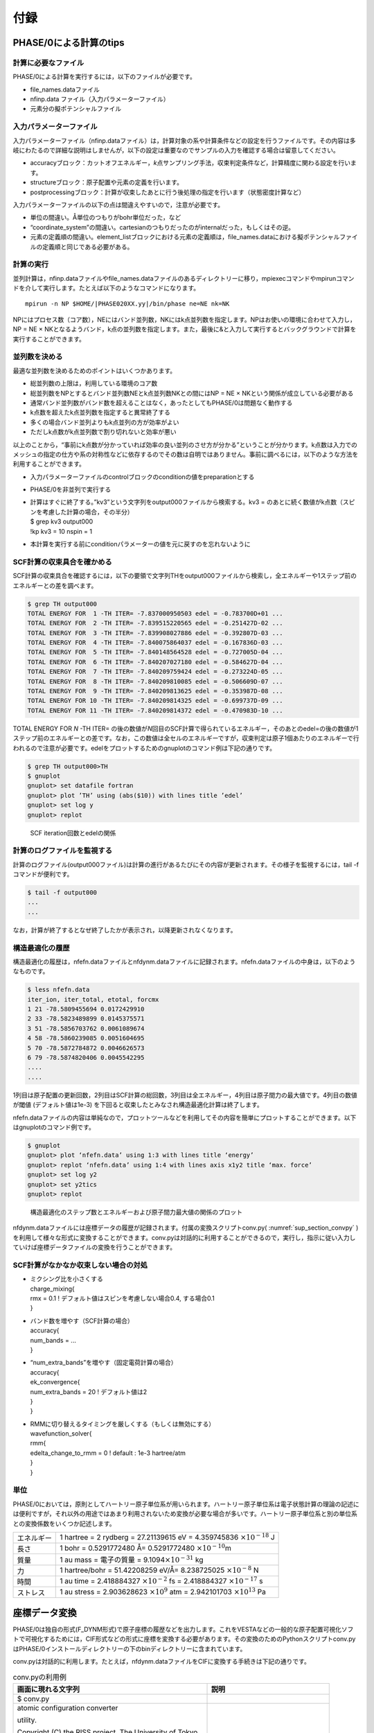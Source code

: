 .. _sup_chapter:

付録
====

PHASE/0による計算のtips
-----------------------

計算に必要なファイル
~~~~~~~~~~~~~~~~~~~~

PHASE/0による計算を実行するには，以下のファイルが必要です。

-  file_names.dataファイル
-  nfinp.data ファイル（入力パラメーターファイル）
-  元素分の擬ポテンシャルファイル

入力パラメーターファイル
~~~~~~~~~~~~~~~~~~~~~~~~

入力パラメーターファイル（nfinp.dataファイル）は，計算対象の系や計算条件などの設定を行うファイルです。その内容は多岐にわたるので詳細な説明はしませんが，以下の設定は重要なのでサンプルの入力を確認する場合は留意してください。

-  accuracyブロック：カットオフエネルギー，\ *k*\ 点サンプリング手法，収束判定条件など，計算精度に関わる設定を行います。
-  structureブロック：原子配置や元素の定義を行います。
-  postprocessingブロック：計算が収束したあとに行う後処理の指定を行います（状態密度計算など）

入力パラメーターファイルの以下の点は間違えやすいので，注意が必要です。

-  単位の間違い。Å単位のつもりがbohr単位だった，など
-  “coordinate_system”の間違い。cartesianのつもりだったのがinternalだった，もしくはその逆。
-  元素の定義順の間違い。element_listブロックにおける元素の定義順は，file_names.dataにおける擬ポテンシャルファイルの定義順と同じである必要がある。

.. _計算の実行-11:

計算の実行
~~~~~~~~~~

並列計算は，nfinp.dataファイルやfile_names.dataファイルのあるディレクトリーに移り，mpiexecコマンドやmpirunコマンドを介して実行します。たとえば以下のようなコマンドになります。

.. parsed-literal::

   mpirun -n NP $HOME/|PHASE020XX.yy|/bin/phase ne=NE nk=NK

NPにはプロセス数（コア数），NEにはバンド並列数，NKにはk点並列数を指定します。NPはお使いの環境に合わせて入力し，NP = NE × NKとなるようバンド，k点の並列数を指定します。また，最後に&と入力して実行するとバックグラウンドで計算を実行することができます。

並列数を決める
~~~~~~~~~~~~~~

最適な並列数を決めるためのポイントはいくつかあります。

-  総並列数の上限は，利用している環境のコア数
-  総並列数をNPとするとバンド並列数NEとk点並列数NKとの間にはNP = NE × NKという関係が成立している必要がある
-  通常バンド並列数がバンド数を超えることはなく，あったとしてもPHASE/0は問題なく動作する
-  k点数を超えたk点並列数を指定すると異常終了する
-  多くの場合バンド並列よりもk点並列の方が効率がよい
-  ただしk点数がk点並列数で割り切れないと効率が悪い

以上のことから，“事前にk点数が分かっていれば効率の良い並列のさせ方が分かる”ということが分かります。k点数は入力でのメッシュの指定の仕方や系の対称性などに依存するのでその数は自明ではありません。事前に調べるには，以下のような方法を利用することができます。

-  入力パラメーターファイルのcontrolブロックのconditionの値をpreparationとする
-  PHASE/0を非並列で実行する
-  | 計算はすぐに終了する。”kv3”という文字列をoutput000ファイルから検索する。kv3
     = のあとに続く数値がk点数（スピンを考慮した計算の場合，その半分）
   | $ grep kv3 output000
   | !kp kv3 = 10 nspin = 1
-  本計算を実行する前にconditionパラメーターの値を元に戻すのを忘れないように

SCF計算の収束具合を確かめる
~~~~~~~~~~~~~~~~~~~~~~~~~~~

SCF計算の収束具合を確認するには，以下の要領で文字列THをoutput000ファイルから検索し，全エネルギーや1ステップ前のエネルギーとの差を調べます。

.. code-block:: text

  $ grep TH output000
  TOTAL ENERGY FOR  1 -TH ITER= -7.837000950503 edel = -0.783700D+01 ...
  TOTAL ENERGY FOR  2 -TH ITER= -7.839515220565 edel = -0.251427D-02 ...
  TOTAL ENERGY FOR  3 -TH ITER= -7.839908027886 edel = -0.392807D-03 ...
  TOTAL ENERGY FOR  4 -TH ITER= -7.840075864037 edel = -0.167836D-03 ...
  TOTAL ENERGY FOR  5 -TH ITER= -7.840148564528 edel = -0.727005D-04 ...
  TOTAL ENERGY FOR  6 -TH ITER= -7.840207027180 edel = -0.584627D-04 ...
  TOTAL ENERGY FOR  7 -TH ITER= -7.840209759424 edel = -0.273224D-05 ...
  TOTAL ENERGY FOR  8 -TH ITER= -7.840209810085 edel = -0.506609D-07 ...
  TOTAL ENERGY FOR  9 -TH ITER= -7.840209813625 edel = -0.353987D-08 ...
  TOTAL ENERGY FOR 10 -TH ITER= -7.840209814325 edel = -0.699737D-09 ...
  TOTAL ENERGY FOR 11 -TH ITER= -7.840209814372 edel = -0.470983D-10 ...

TOTAL ENERGY FOR *N* -TH ITER= の後の数値が\ *N*\ 回目のSCF計算で得られているエネルギー，そのあとのedel=の後の数値が1ステップ前のエネルギーとの差です。なお，この数値は全セルのエネルギーですが，収束判定は原子1個あたりのエネルギーで行われるので注意が必要です。edelをプロットするためのgnuplotのコマンド例は下記の通りです。

.. code-block:: text

  $ grep TH output000>TH
  $ gnuplot
  gnuplot> set datafile fortran
  gnuplot> plot ’TH’ using (abs($10)) with lines title ’edel’
  gnuplot> set log y
  gnuplot> replot

.. figure:: media/image18.png
  :name: sup_edel

  SCF iteration回数とedelの関係

計算のログファイルを監視する
~~~~~~~~~~~~~~~~~~~~~~~~~~~~

計算のログファイル(output000ファイル)は計算の進行があるたびにその内容が更新されます。その様子を監視するには，tail -fコマンドが便利です。

.. code-block:: text

  $ tail -f output000
  ...
  ...

なお，計算が終了するとなぜ終了したかが表示され，以降更新されなくなります。

構造最適化の履歴
~~~~~~~~~~~~~~~~

構造最適化の履歴は，nfefn.dataファイルとnfdynm.dataファイルに記録されます。nfefn.dataファイルの中身は，以下のようなものです。

.. code-block::

  $ less nfefn.data
  iter_ion, iter_total, etotal, forcmx
  1 21 -78.5809455694 0.0172429910
  2 33 -78.5823489899 0.0145375571
  3 51 -78.5856703762 0.0061089674
  4 58 -78.5860239085 0.0051604695
  5 70 -78.5872784872 0.0046626573
  6 79 -78.5874820406 0.0045542295
  ....
  ....

1列目は原子配置の更新回数，2列目はSCF計算の総回数，3列目は全エネルギー，4列目は原子間力の最大値です。4列目の数値が閾値 (デフォルト値は1e-3) を下回ると収束したとみなされ構造最適化計算は終了します。

nfefn.dataファイルの内容は単純なので，プロットツールなどを利用してその内容を簡単にプロットすることができます。以下はgnuplotのコマンド例です。

.. code-block:: text

  $ gnuplot
  gnuplot> plot ‘nfefn.data’ using 1:3 with lines title ‘energy’
  gnuplot> replot ‘nfefn.data’ using 1:4 with lines axis x1y2 title ‘max. force’
  gnuplot> set log y2
  gnuplot> set y2tics
  gnuplot> replot

.. figure:: media/image19.png
  :name: sup_nfefn_plot

  構造最適化のステップ数とエネルギーおよび原子間力最大値の関係のプロット

nfdynm.dataファイルには座標データの履歴が記録されます。付属の変換スクリプトconv.py( :numref:`sup_section_convpy` )を利用して様々な形式に変換することができます。conv.pyは対話的に利用することができるので，実行し，指示に従い入力していけば座標データファイルの変換を行うことができます。

SCF計算がなかなか収束しない場合の対処
~~~~~~~~~~~~~~~~~~~~~~~~~~~~~~~~~~~~~

-  | ミクシング比を小さくする
   | charge_mixing{
   | rmx = 0.1 ! デフォルト値はスピンを考慮しない場合0.4, する場合0.1
   | }
-  | バンド数を増やす（SCF計算の場合）
   | accuracy{
   | num_bands = ...
   | }
-  | “num_extra_bands”を増やす（固定電荷計算の場合）
   | accuracy{
   | ek_convergence{
   | num_extra_bands = 20 ! デフォルト値は2
   | }
   | }
-  | RMMに切り替えるタイミングを厳しくする（もしくは無効にする）
   | wavefunction_solver{
   | rmm{
   | edelta_change_to_rmm = 0 ! default : 1e-3 hartree/atm
   | }
   | }

単位
~~~~

PHASE/0においては，原則としてハートリー原子単位系が用いられます。ハートリー原子単位系は電子状態計算の理論の記述には便利ですが，それ以外の用途ではあまり利用されないため変換が必要な場合が多いです。ハートリー原子単位系と別の単位系との変換係数をいくつか記述します。

+------------+--------------------------------------------------------+
| エネルギー | 1 hartree = 2 rydberg = 27.21139615 eV = 4.359745836   |
|            | :math:`\times 10^{- 18}` J                             |
+------------+--------------------------------------------------------+
| 長さ       | 1 bohr = 0.5291772480 Å= 0.5291772480                  |
|            | :math:`\times 10^{- 10}`\ m                            |
+------------+--------------------------------------------------------+
| 質量       | 1 au mass = 電子の質量 =                               |
|            | 9.1094\ :math:`\times 10^{- 31}` kg                    |
+------------+--------------------------------------------------------+
| 力         | 1 hartree/bohr = 51.42208259 eV/Å= 8.238725025         |
|            | :math:`\times 10^{- 8}` N                              |
+------------+--------------------------------------------------------+
| 時間       | 1 au time = 2.418884327 :math:`\times 10^{- 2}` fs =   |
|            | 2.418884327 :math:`\times 10^{- 17}` s                 |
+------------+--------------------------------------------------------+
| ストレス   | 1 au stress = 2.903628623 :math:`\times 10^{9}` atm =  |
|            | 2.942101703 :math:`\times 10^{13}` Pa                  |
+------------+--------------------------------------------------------+

.. _sup_section_convpy:

座標データ変換
--------------

PHASE/0は独自の形式(F_DYNM形式)で原子座標の履歴などを出力します。これをVESTAなどの一般的な原子配置可視化ソフトで可視化するためには，CIF形式などの形式に座標を変換する必要があります。その変換のためのPythonスクリプトconv.pyはPHASE/0インストールディレクトリーの下のbinディレクトリーに含まれています。

conv.pyは対話的に利用します。たとえば，nfdynm.dataファイルをCIFに変換する手続きは下記の通りです。

.. table:: conv.pyの利用例
   :widths: auto
   :class: longtable

   +----------------------------------+----------------------------------+
   | 画面に現れる文字列               | 説明                             |
   +==================================+==================================+
   | $ conv.py                        |                                  |
   +----------------------------------+----------------------------------+
   | atomic configuration converter   | 変換元のファイル形式\            |
   |                                  |                                  |
   | utility.                         | を指定する。nfdynm.dataの場合ph\ |
   |                                  |                                  |
   |                                  | ase_outputなので1を指定し，Enter |
   | Copyright (C) the RISS project,  |                                  |
   | The University of Tokyo          |                                  |
   |                                  |                                  |
   | select the type of the input     |                                  |
   | atomic coordinate file           |                                  |
   |                                  |                                  |
   | 0. phase_input                   |                                  |
   | 1. phase_output                  |                                  |
   | 2. VASP_input                    |                                  |
   | 3. VASP_output                   |                                  |
   | 4. OpenMX_input                  |                                  |
   | 5. OpenMX_output                 |                                  |
   | 6. XSF                           |                                  |
   | 7. xyz                           |                                  |
   | 8. cube                          |                                  |
   | 9. cif                           |                                  |
   | 10. dmol                         |                                  |
   | 11. LAMMPS_output                |                                  |
   |                                  |                                  |
   | x. Exit                          |                                  |
   |                                  |                                  |
   | Please enter a selection         |                                  |
   | (0/1/2/3/4/5/6/7/8/9/10/11/x)    |                                  |
   | [0]:                             |                                  |
   +----------------------------------+----------------------------------+
   | Please enter the name of the     | nfdynm.data                      |
   |                                  |                                  |
   | input atomic coordinate file, or | ファイルのファイル名を指定。nf\  |
   |                                  |                                  |
   | type x to exit. [nfdynm.data]:   | dynm.dataでよいならそのままEnter |
   +----------------------------------+----------------------------------+
   | Please enter the frame no.       | フレームを\                      |
   |                                  |                                  |
   | (enter a negative value in order | 選択する。負の値の場合「全フレー\|
   |                                  |                                  |
   | to output all frames when        | ム」を選択することに相当する。ま\|
   |                                  |                                  |
   | possible), or type x to exit.    | た，カンマ区切りで三つの整数を指\|
   |                                  |                                  |
   | [-1]:                            | 定することによって，             |
   |                                  |                                  |
   |                                  | 始フレーム, 終フレーム，間隔を\  |
   |                                  |                                  |
   |                                  | 指定することができる。この指定方\|
   |                                  |                                  |
   |                                  | 法の場合負の値は最終フレームを意\|
   |                                  |                                  |
   |                                  | 味する。フレームの数値は0始まり  |
   +----------------------------------+----------------------------------+
   | select the type of the output    | 変換先の形式を指\                |
   |                                  |                                  |
   | atomic coordinate file           | 定する。CIFの場合7と入力しEnter  |
   |                                  |                                  |
   | 0. phase_input                   |                                  |
   | 1. phase_output                  |                                  |
   | 2. VASP_input                    |                                  |
   | 3. OpenMX_input                  |                                  |
   | 4. XSF                           |                                  |
   | 5. xyz                           |                                  |
   | 6. cube                          |                                  |
   | 7. cif                           |                                  |
   | 8. dmol                          |                                  |
   | 9. LAMMPS_input                  |                                  |
   |                                  |                                  |
   | x. Exit                          |                                  |
   |                                  |                                  |
   | Please enter a selection         |                                  |
   | (0/1/2/3/4/5/6/7/8/9/x) [1]:     |                                  |
   +----------------------------------+----------------------------------+
   | Please enter the name the output | 出力ファイル名を指定する。CI\    |
   |                                  |                                  |
   | atomic coordinate file, or type  | Fの場合，デフォルト値はcoord.cif |
   |                                  |                                  |
   | x to exit. [coord.cif]:          |                                  |
   +----------------------------------+----------------------------------+

以上の操作によって，nfdynm.dataファイルからCIFを得ることができます。そのほかのファイル形式についても同様に変換することができます。

conv.py起動時に，以下のオプションを指定することができます。

========== ===================================================
オプション 説明
========== ===================================================
--pack     単位胞の中に原子を押し込めます
--na=NA    *a*\ 軸をNA倍にしたスーパーセルを作成し，変換します
--nb=NB    *b*\ 軸をNB倍にしたスーパーセルを作成し，変換します
--nc=NC    *c*\ 軸をNC倍にしたスーパーセルを作成し，変換します
========== ===================================================

Linuxコマンド
-------------
本チュートリアルで用いたLinuxコマンドについて説明します。

.. table:: 本チュートリアルで用いたLinuxコマンド
   :widths: auto
   :class: longtable

   +----------------------+----------------------------------------------+
   | コマンド             | 説明                                         |
   +======================+==============================================+
   | cd                   | 引\                                          |
   |                      | 数で指定したディレクトリーを変更する。引数な\|
   |                      |                                              |
   |                      | しで実行すると，ホームディレクトリーに移る。 |
   |                      |                                              |
   |                      | .  はカレントディレクトリー，                |
   |                      |                                              |
   |                      | .. は親ディレクトリ－，                      |
   |                      |                                              |
   |                      | ~  はホームディレクトリー，                  |
   |                      |                                              |
   |                      | /  はルートディレクトリーを表します。        |
   |                      |                                              |
   |                      | 例：                                         |
   |                      |                                              |
   |                      | cd abc (abcというディレクトリーに移る)       |
   |                      |                                              |
   |                      | cd (ホームディレクトリーに移る)              |
   |                      |                                              |
   +----------------------+----------------------------------------------+
   | ls                   | ディレクトリーの下のファイルを表示する。\    |
   |                      |                                              |
   |                      | 例：                                         |
   |                      |                                              |
   |                      | $ ls                                         |
   |                      |                                              |
   |                      | nfinp.data file_names.data                   |
   +----------------------+----------------------------------------------+
   | less                 | ファイルの中身を参照する（編集は不可）       |
   |                      |                                              |
   |                      | 例：nfinp.dataファイルの中身を参照する       |
   |                      |                                              |
   |                      | $ less nfinp.data                            |
   |                      |                                              |
   |                      | control{                                     |
   |                      |                                              |
   |                      | condition = initial                          |
   |                      |                                              |
   |                      | }                                            |
   |                      |                                              |
   |                      | accuracy{                                    |
   |                      |                                              |
   |                      | ...                                          |
   |                      |                                              |
   |                      | ...                                          |
   |                      |                                              |
   |                      | jで下に，kで上\                              |
   |                      | にスクロールできる。qで抜けることができる。  |
   +----------------------+----------------------------------------------+
   | pwd                  | 現在のディレクトリーを出力する。             |
   |                      |                                              |
   |                      | 例：                                         |
   |                      |                                              |
   |                      | $ pwd                                        |
   |                      |                                              |
   |                      | /home/phase0                                 |
   +----------------------+----------------------------------------------+
   | cp                   | 一つ目の引数のファ\                          |
   |                      | イルを，二つ目の引数のファイルにコピーする。 |
   |                      |                                              |
   |                      | コピー先がディレクトリーの場合はそのディレク\|
   |                      | トリーの下に\                                |
   |                      |                                              |
   |                      | コピー元と同じファイル名でコピーされる。\    |
   |                      |                                              |
   |                      | -Rオプションによってディレクトリーごと\      |
   |                      |                                              |
   |                      | コピーすることもできる。コピー先のファイル\  |
   |                      |                                              |
   |                      | が存在する場合上書きされるので，注意が必要。 |
   +----------------------+----------------------------------------------+
   | mv                   | 一つ目の引数のファ\                          |
   |                      | イルを二つ目の引数のファイルにリネームする。 |
   |                      |                                              |
   |                      | 元のファイルは保持されないので注意が必要。   |
   +----------------------+----------------------------------------------+
   | rm                   | 引数に指定したファ\                          |
   |                      | イルを削除する。やり直せないので注意が必要。 |
   +----------------------+----------------------------------------------+
   | echo                 | 引数の文字列をそのまま標準出力に出力する。   |
   |                      |                                              |
   |                      | 例：                                         |
   |                      |                                              |
   |                      | $ echo "abc"                                 |
   |                      |                                              |
   |                      | abc                                          |
   +----------------------+----------------------------------------------+
   | command > file       | コマンドの結果を，\                          |
   |                      | ファイルに出力する。ファイルは上書きされる。 |
   |                      |                                              |
   |                      | 例：lsの結果をls.txtに出力する               |
   |                      |                                              |
   |                      | $ ls > ls.txt                                |
   |                      |                                              |
   |                      | $ less ls.txt                                |
   |                      |                                              |
   |                      | nfinp.data file_names.data                   |
   +----------------------+----------------------------------------------+
   | command >> file      | コマンドの結果を，ファイルの末尾に出力する。 |
   +----------------------+----------------------------------------------+
   | command1 \| command2 | command1の結果を，command2の入力とする。     |
   |                      |                                              |
   |                      | 例：実行中のmpiexecコマンドを調べる          |
   |                      |                                              |
   |                      | $ ps aux \|grep mpiexec                      |
   |                      |                                              |
   |                      | ... mpiexec -n 4 phase ...                   |
   |                      |                                              |
   |                      | ... grep mpiexec ...                         |
   +----------------------+----------------------------------------------+
   | tail                 | ファイルの末尾を表示する。\                  |
   |                      |                                              |
   |                      | -fオプションをつけるとファイル更新を監視する\|
   |                      |                                              |
   |                      | ようになり，更新される度にその内容が\        |
   |                      |                                              |
   |                      | 表示される。-*n*\ オプション(*n*\ は\        |
   |                      |                                              |
   |                      | 数値)を指定すると，末尾\ *n*\ 行を出力する。 |
   +----------------------+----------------------------------------------+
   | grep                 | ファイルの中身を検査し\                      |
   |                      | ，引数に与えた文字列と一致する行を出力する。 |
   |                      |                                              |
   |                      | 例：output000からエネルギーの履歴を抽出する  |
   |                      |                                              |
   |                      | $ grep TH output000                          |
   |                      |                                              |
   |                      | TOTAL ENERGY FOR 1 -TH ITER=                 |
   |                      | -198.325431056805 ...                        |
   |                      |                                              |
   |                      | TOTAL ENERGY FOR 2 -TH ITER=                 |
   |                      | -198.341016261819 ...                        |
   |                      |                                              |
   |                      | TOTAL ENERGY FOR 3 -TH ITER=                 |
   |                      | -198.379630813150 ...                        |
   |                      |                                              |
   |                      | ...                                          |
   |                      |                                              |
   |                      | ...                                          |
   +----------------------+----------------------------------------------+
   | mpiexec              | MPIジョブを開始する。                        |
   |                      |                                              |
   |                      | 例：4プロセ\                                 |
   |                      | ス，バンド・k点2並列ずつでPHASE/0を実行する  |
   |                      |                                              |
   |                      | mpiexec -np 4 ~/|PHASE020XX.yy|/bin/phase    |
   |                      | ne=2 nk=2                                    |
   +----------------------+----------------------------------------------+
   | gedit                | geditエディターを起動する。                  |
   |                      |                                              |
   |                      | 例：nfinp.dataを編集する。                   |
   |                      |                                              |
   |                      | gedit nfinp.data                             |
   +----------------------+----------------------------------------------+
   | sed                  | 引数で与えるファイルの内容を指定のルールに\  |
   |                      |                                              |
   |                      | 従って編集し，その結果を標準出力に出力する。 |
   |                      |                                              |
   |                      | 例：fileというファイ\                        |
   |                      | ルにあるabcという文字列をすべてdefに置換する |
   |                      |                                              |
   |                      | $ less file                                  |
   |                      |                                              |
   |                      | abcdefghijklmnop                             |
   |                      |                                              |
   |                      | $ sed "s/abc/def/g" file                     |
   |                      |                                              |
   |                      | defdefghijklmnop                             |
   +----------------------+----------------------------------------------+
   | seq                  | 連続した数値を出力する。                     |
   |                      |                                              |
   |                      | 例：1から10を出力する                        |
   |                      |                                              |
   |                      | $ seq 1 10                                   |
   |                      |                                              |
   |                      | 1                                            |
   |                      |                                              |
   |                      | 2                                            |
   |                      |                                              |
   |                      | 3                                            |
   |                      |                                              |
   |                      | 4                                            |
   |                      |                                              |
   |                      | 5                                            |
   |                      |                                              |
   |                      | 6                                            |
   |                      |                                              |
   |                      | 7                                            |
   |                      |                                              |
   |                      | 8                                            |
   |                      |                                              |
   |                      | 9                                            |
   |                      |                                              |
   |                      | 10                                           |
   +----------------------+----------------------------------------------+
   | bc                   | 標\                                          |
   |                      | 準入力から得た数式を評価し，結果を出力する。 |
   |                      |                                              |
   |                      | 例：(1+2)×3 を計算する                       |
   |                      |                                              |
   |                      | $ echo "(1+2)*3" \| bc –l                    |
   |                      |                                              |
   |                      | 9                                            |
   +----------------------+----------------------------------------------+
   | pushd/popd           | pushdコマンドによってcdコマンドと同様引数に\ |
   |                      |                                              |
   |                      | 指定したディレクトリーに移ることができる。\  |
   |                      |                                              |
   |                      | その後popdコマンドを実行するとpushdコマンド\ |
   |                      |                                              |
   |                      | を発行したディレクトリーに移ることができる。 |
   +----------------------+----------------------------------------------+
 
.. |image15| image:: media/image18.png
   :width: 4.5974in
   :height: 3.26in
.. |image16| image:: media/image19.png
   :width: 5.21111in
   :height: 3.79601in


